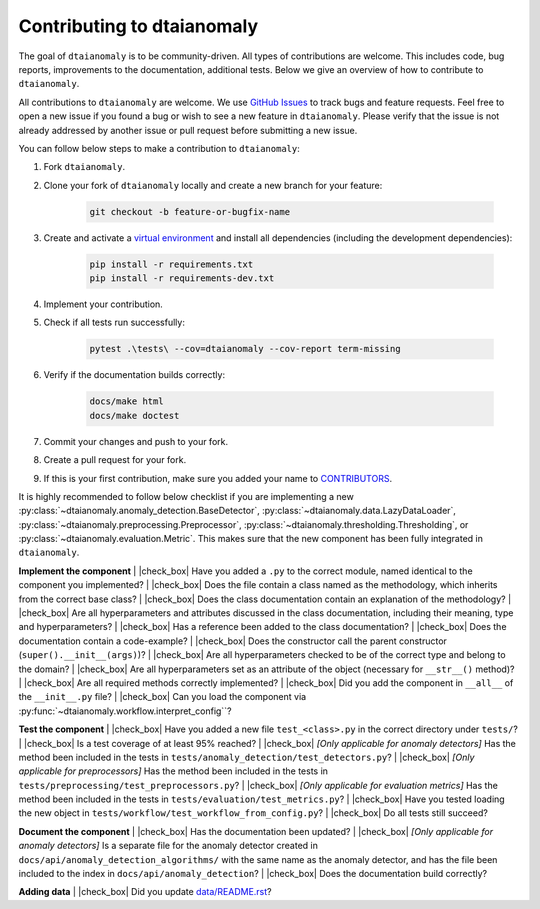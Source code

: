 Contributing to dtaianomaly
===========================

The goal of ``dtaianomaly`` is to be community-driven. All types of contributions
are welcome. This includes code, bug reports, improvements to the documentation,
additional tests. Below we give an overview of how to contribute to ``dtaianomaly``.

All contributions to ``dtaianomaly`` are welcome. We use `GitHub Issues <https://github.com/ML-KULeuven/dtaianomaly/issues>`_
to track bugs and feature requests. Feel free to open a new issue if you found a
bug or wish to see a new feature in ``dtaianomaly``. Please verify that the issue is
not already addressed by another issue or pull request before submitting a new issue.

You can follow below steps to make a contribution to ``dtaianomaly``:

#. Fork ``dtaianomaly``.

#. Clone your fork of ``dtaianomaly`` locally and create a new branch for your feature:

    .. code-block:: bash

     git checkout -b feature-or-bugfix-name

#. Create and activate a `virtual environment <https://docs.python.org/3/library/venv.html>`_
   and install all dependencies (including the development dependencies):

    .. code-block:: bash

     pip install -r requirements.txt
     pip install -r requirements-dev.txt

#. Implement your contribution.

#. Check if all tests run successfully:

    .. code-block:: bash

       pytest .\tests\ --cov=dtaianomaly --cov-report term-missing

#. Verify if the documentation builds correctly:

    .. code-block:: bash

       docs/make html
       docs/make doctest

#. Commit your changes and push to your fork.

#. Create a pull request for your fork.

#. If this is your first contribution, make sure you added your name to `CONTRIBUTORS <https://github.com/ML-KULeuven/dtaianomaly/blob/main/CONTRIBUTORS>`_.

It is highly recommended to follow below checklist if you are implementing a new
:py:class:`~dtaianomaly.anomaly_detection.BaseDetector`,
:py:class:`~dtaianomaly.data.LazyDataLoader`,
:py:class:`~dtaianomaly.preprocessing.Preprocessor`,
:py:class:`~dtaianomaly.thresholding.Thresholding`, or
:py:class:`~dtaianomaly.evaluation.Metric`.
This makes sure that the new component has been fully integrated in ``dtaianomaly``.

.. |check_box| raw:: html

    <input type="checkbox">

**Implement the component**
|   |check_box| Have you added a ``.py`` to the correct module, named identical to the component you implemented?
|   |check_box| Does the file contain a class named as the methodology, which inherits from the correct base class?
|   |check_box| Does the class documentation contain an explanation of the methodology?
|   |check_box| Are all hyperparameters and attributes discussed in the class documentation, including their meaning, type and hyperparameters?
|   |check_box| Has a reference been added to the class documentation?
|   |check_box| Does the documentation contain a code-example?
|   |check_box| Does the constructor call the parent constructor (``super().__init__(args)``)?
|   |check_box| Are all hyperparameters checked to be of the correct type and belong to the domain?
|   |check_box| Are all hyperparameters set as an attribute of the object (necessary for ``__str__()`` method)?
|   |check_box| Are all required methods correctly implemented?
|   |check_box| Did you add the component in ``__all__`` of the ``__init__.py`` file?
|   |check_box| Can you load the component via :py:func:`~dtaianomaly.workflow.interpret_config``?

**Test the component**
|   |check_box| Have you added a new file ``test_<class>.py`` in the correct directory under ``tests/``?
|   |check_box| Is a test coverage of at least 95% reached?
|   |check_box| *[Only applicable for anomaly detectors]* Has the method been included in the tests in ``tests/anomaly_detection/test_detectors.py``?
|   |check_box| *[Only applicable for preprocessors]* Has the method been included in the tests in ``tests/preprocessing/test_preprocessors.py``?
|   |check_box| *[Only applicable for evaluation metrics]* Has the method been included in the tests in ``tests/evaluation/test_metrics.py``?
|   |check_box| Have you tested loading the new object in ``tests/workflow/test_workflow_from_config.py``?
|   |check_box| Do all tests still succeed?

**Document the component**
|   |check_box| Has the documentation been updated?
|   |check_box| *[Only applicable for anomaly detectors]* Is a separate file for the anomaly detector created in ``docs/api/anomaly_detection_algorithms/`` with the same name as the anomaly detector, and has the file been included to the index in ``docs/api/anomaly_detection``?
|   |check_box| Does the documentation build correctly?

**Adding data**
|   |check_box| Did you update `data/README.rst <https://github.com/ML-KULeuven/dtaianomaly/blob/main/data/README.rst>`_?
